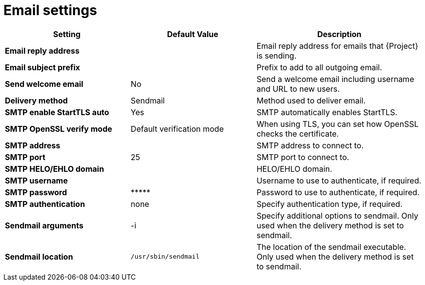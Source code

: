 :_mod-docs-content-type: REFERENCE

[id="email_settings_{context}"]
= Email settings

[cols="30%,30%,40%",options="header"]
|====
| Setting | Default Value | Description
| *Email reply address* | | Email reply address for emails that {Project} is sending.
| *Email subject prefix* | | Prefix to add to all outgoing email.
| *Send welcome email* | No | Send a welcome email including username and URL to new users.
| *Delivery method* | Sendmail | Method used to deliver email.
| *SMTP enable StartTLS auto* | Yes | SMTP automatically enables StartTLS.
| *SMTP OpenSSL verify mode* | Default verification mode | When using TLS, you can set how OpenSSL checks the certificate.
| *SMTP address* | | SMTP address to connect to.
| *SMTP port* | 25 | SMTP port to connect to.
| *SMTP HELO/EHLO domain* | | HELO/EHLO domain.
| *SMTP username* | | Username to use to authenticate, if required.
| *SMTP password* | \\***** | Password to use to authenticate, if required.
| *SMTP authentication* | none | Specify authentication type, if required.
| *Sendmail arguments* | -i | Specify additional options to sendmail.
Only used when the delivery method is set to sendmail.
| *Sendmail location* | `/usr/sbin/sendmail` | The location of the sendmail executable.
Only used when the delivery method is set to sendmail.
|====
